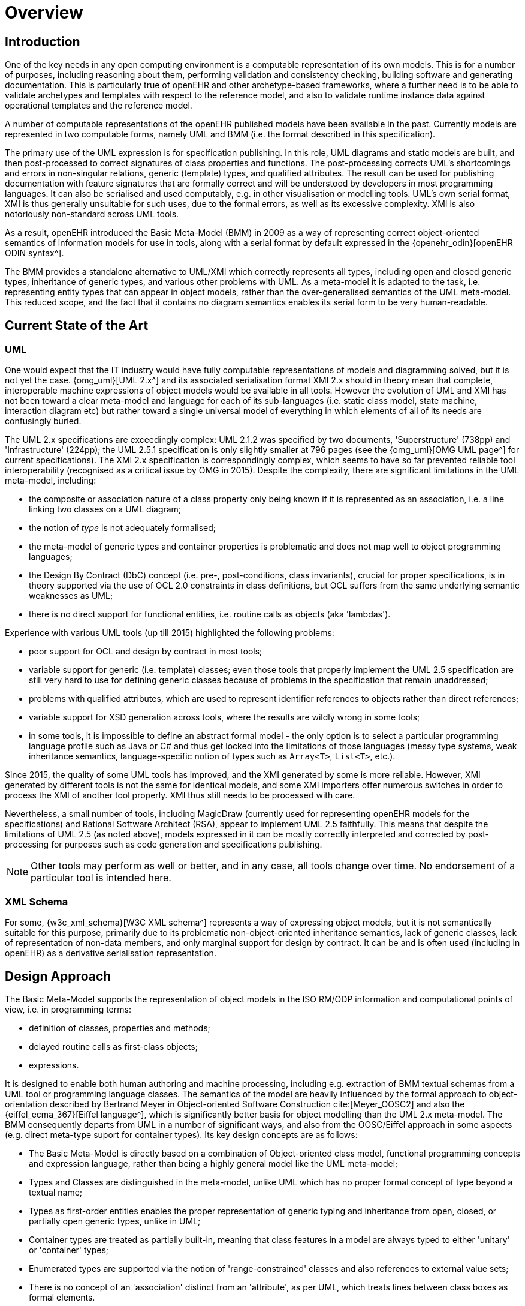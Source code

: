 = Overview

== Introduction

One of the key needs in any open computing environment is a computable representation of its own models. This is for a number of purposes, including reasoning about them, performing validation and consistency checking, building software and generating documentation. This is particularly true of openEHR and other archetype-based frameworks, where a further need is to be able to validate archetypes and templates with respect to the reference model, and also to validate runtime instance data against operational templates and the reference model.

A number of computable representations of the openEHR published models have been available in the past. Currently models are represented in two computable forms, namely UML and BMM (i.e. the format described in this specification).

The primary use of the UML expression is for specification publishing. In this role, UML diagrams and static models are built, and then post-processed to correct signatures of class properties and functions. The post-processing corrects UML's shortcomings and errors in non-singular relations, generic (template) types, and qualified attributes. The result can be used for publishing documentation with feature signatures that are formally correct and will be understood by developers in most programming languages. It can also be serialised and used computably, e.g. in other visualisation or modelling tools. UML's own serial format, XMI is thus generally unsuitable for such uses, due to the formal errors, as well as its excessive complexity. XMI is also notoriously non-standard across UML tools.

As a result, openEHR introduced the Basic Meta-Model (BMM) in 2009 as a way of representing correct object-oriented semantics of information models for use in tools, along with a serial format by default expressed in the {openehr_odin}[openEHR ODIN syntax^]. 

The BMM provides a standalone alternative to UML/XMI which correctly represents all types, including open and closed generic types, inheritance of generic types, and various other problems with UML. As a meta-model it is adapted to the task, i.e. representing entity types that can appear in object models, rather than the over-generalised semantics of the UML meta-model. This reduced scope, and the fact that it contains no diagram semantics enables its serial form to be very human-readable. 

== Current State of the Art

=== UML

One would expect that the IT industry would have fully computable representations of models and diagramming solved, but it is not yet the case. {omg_uml}[UML 2.x^] and its associated serialisation format XMI 2.x should in theory mean that complete, interoperable machine expressions of object models would be available in all tools. However the evolution of UML and XMI has not been toward a clear meta-model and language for each of its sub-languages (i.e. static class model, state machine, interaction diagram etc) but rather toward a single universal model of everything in which elements of all of its needs are confusingly buried. 

The UML 2.x specifications are exceedingly complex: UML 2.1.2 was specified by two documents, 'Superstructure' (738pp) and 'Infrastructure' (224pp); the UML 2.5.1 specification is only slightly smaller at 796 pages (see the {omg_uml}[OMG UML page^] for current specifications). The XMI 2.x specification is correspondingly complex, which seems to have so far prevented reliable tool interoperability (recognised as a critical issue by OMG in 2015). Despite the complexity, there are significant limitations in the UML meta-model, including:

* the composite or association nature of a class property only being known if it is represented as an association, i.e. a line linking two classes on a UML diagram;
* the notion of _type_ is not adequately formalised;
* the meta-model of generic types and container properties is problematic and does not map well to object programming languages;
* the Design By Contract (DbC) concept (i.e. pre-, post-conditions, class invariants), crucial for proper specifications, is in theory supported via the use of OCL 2.0 constraints in class definitions, but OCL suffers from the same underlying semantic weaknesses as UML;
* there is no direct support for functional entities, i.e. routine calls as objects (aka 'lambdas').

Experience with various UML tools (up till 2015) highlighted the following problems:

* poor support for OCL and design by contract in most tools;
* variable support for generic (i.e. template) classes; even those tools that properly implement the UML 2.5 specification are still very hard to use for defining generic classes because of problems in the specification that remain unaddressed;
* problems with qualified attributes, which are used to represent identifier references to objects rather than direct references;
* variable support for XSD generation across tools, where the results are wildly wrong in some tools;
* in some tools, it is impossible to define an abstract formal model - the only option is to select a particular programming language profile such as Java or C# and thus get locked into the limitations of those languages (messy type systems, weak inheritance semantics, language-specific notion of types such as `Array<T>`, `List<T>`, etc.).

Since 2015, the quality of some UML tools has improved, and the XMI generated by some is more reliable. However, XMI generated by different tools is not the same for identical models, and some XMI importers offer numerous switches in order to process the XMI of another tool properly. XMI thus still needs to be processed with care.

Nevertheless, a small number of tools, including MagicDraw (currently used for representing openEHR models for the specifications) and Rational Software Architect (RSA), appear to implement UML 2.5 faithfully. This means that despite the limitations of UML 2.5 (as noted above), models expressed in it can be mostly correctly interpreted and corrected by post-processing for purposes such as code generation and specifications publishing.

NOTE: Other tools may perform as well or better, and in any case, all tools change over time. No endorsement of a particular tool is intended here.

=== XML Schema

For some, {w3c_xml_schema}[W3C XML schema^] represents a way of expressing object models, but it is not semantically suitable for this purpose, primarily due to its problematic non-object-oriented inheritance semantics, lack of generic classes, lack of representation of non-data members, and only marginal support for design by contract. It can be and is often used (including in openEHR) as a derivative serialisation representation.

== Design Approach

The Basic Meta-Model supports the representation of object models in the ISO RM/ODP information and computational points of view, i.e. in programming terms:

* definition of classes, properties and methods;
* delayed routine calls as first-class objects;
* expressions.

It is designed to enable both human authoring and machine processing, including e.g. extraction of BMM textual schemas from a UML tool or programming language classes. The semantics of the model are heavily influenced by the formal approach to object-orientation described by Bertrand Meyer in Object-oriented Software Construction cite:[Meyer_OOSC2] and also the {eiffel_ecma_367}[Eiffel language^], which is significantly better basis for object modelling than the UML 2.x meta-model. The BMM consequently departs from UML in a number of significant ways, and also from the OOSC/Eiffel approach in some aspects (e.g. direct meta-type suport for container types). Its key design concepts are as follows:

* The Basic Meta-Model is directly based on a combination of Object-oriented class model, functional programming concepts and expression language, rather than being a highly general model like the UML meta-model;
* Types and Classes are distinguished in the meta-model, unlike UML which has no proper formal concept of type beyond a textual name;
* Types as first-order entities enables the proper representation of generic typing and inheritance from open, closed, or partially open generic types, unlike in UML;
* Container types are treated as partially built-in, meaning that class features in a model are always typed to either 'unitary' or 'container' types;
* Enumerated types are supported via the notion of 'range-constrained' classes and also references to external value sets;
* There is no concept of an 'association' distinct from an 'attribute', as per UML, which treats lines between class boxes as formal elements.

Functional elements are supported via the inclusion of meta-types representing _signatures_ and _tuples_, enabling the construction of delayed agent calls, known here as _agents_, and function applications (i.e. function calls).

== Computational Model

The BMM is specified as a structural model representing an abstract syntax tree (AST), which is the result of either in-memory construction (such as by a model authoring tool) or by parsing of a serialised representation of a BMM model. It does not specify an abstract syntax, and indeed, more than one concrete syntax could be parsed to a BMM instance.

NOTE: for the purposes of explanation, an abstract syntax is used throughout this document that draws freely from mainstream modelling and programming languages.

== Uses of the BMM

=== Class Model Representation

The BMM from version 3.0.0 on may be used to represent a full class model at an interface level (i.e. without code for methods) including classes, types, and class feature types including property (i.e. attribute), symbolic constant, manifest value, functions, operators, and procedures.

=== Meta-Model Basis for Expressions Language

The BMM provides a system of meta-types that act as the basis for a typed expression language. These include _references_ to static entities in scope (constants, variables, properties), literal values, construction of agents (lambda terms), and function calls (lambda applications).

=== Information Model Representation

Until version 3.0.0, BMM supported only the information point of view, i.e. no computational interface, and in that form, it is often used to express models of data. Tools based on BMM can provide views of an object model expressed in BMM that are particularly useful to information modelling, such as the 'closure' view show below. This is a computed reachability graph of a fully inheritance-flattened class and all properties, including recursive references.

[.text-center]
.BMM class - closure view
image::{images_uri}/awb_class_closure.png[id=awb_class_closure, align="center", width="60%"]

=== Archetype Modelling

One of the uses of the BMM in the {openehr_awb}[openEHR ADL Workbench^] and other similar tools is to provide a computable form of the information model for use with domain-level content models, such as {openehr_am}[archetypes]. The following shows an archetype for which each node has its class shown (in colour), and additionally, the inclusion of non-archetyped attributes from the classes of the archetype nodes.

[.text-center]
.ADL archetype with BMM class properties
image::{images_uri}/archetype_rm.png[id=archetype_rm, align="center"]

Newer tools are able to include the computational features. 

The {openehr_specs}[openEHR project^] makes extensive use of BMM for representing its models for use in tools. The full set of openEHR models in BMM format may be found in the {openehr_its_bmm}[specfications-ITS-BMM repository on Github^].

== Specification Structure

This specification defines a BMM object model, i.e. the in-memory object structure of a BMM. The related {openehr_bmm_persistence}[BMM Persistence specification^] defines an object model for a serialised schema form. The latter enables serialisation of a BMM into a concrete syntax such as ODIN, JSON or XML.

The BMM packages are as follows:

* `org.openehr.lang.bmm`: the BMM
** `model_access`: the interface to most features including schema load/reload, generally used by an application as a reflection library;
** `core`: the core BMM classes used for in-memory representation of an object model. This consists of a number of sub-packages:
*** `model`: meta-types representing models and packages;
*** `entity`: meta-types representing classes and types;
*** `feature`: meta-types representing classes features, i.e. constants, routines, properties;
*** `literal_value`: meta-types representing literal values;
*** `expression`: an expression meta-model sufficient for expressing first-order predicate logic expressions, including class invariants and pre- and post-conditions.

Related packages are:

* the `org.openehr.lang.bmm_persistence` package, which contains the BMM Persistence classes.

These are illustrated below.

[.text-center]
.Package Overview
image::{uml_diagrams_uri}/LANG-bmm-packages.svg[id=package_overview, align="center"]
